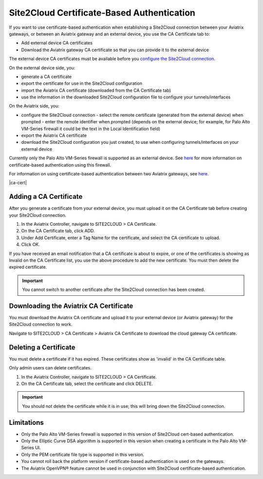 .. meta::
   :description: Site2Cloud CA Certificate
   :keywords: Site2Cloud, certificate, CA certificate, authentication



===========================================
Site2Cloud Certificate-Based Authentication
===========================================

If you want to use certificate-based authentication when establishing a Site2Cloud connection between your Aviatrix gateways, or between an Aviatrix gateway and an external device, you use the CA Certificate tab to:

- Add external device CA certificates
- Download the Aviatrix gateway CA certificate so that you can provide it to the external device

The external device CA certificates must be available before you `configure the Site2Cloud connection <https://docs.aviatrix.com/HowTos/site2cloud.html>`_.

On the external device side, you:

- generate a CA certificate
- export the certificate for use in the Site2Cloud configuration 
- import the Aviatrix CA certificate (downloaded from the CA Certificate tab)
- use the information in the downloaded Site2Cloud configuration file to configure your tunnels/interfaces

On the Aviatrix side, you:

- configure the Site2Cloud connection
  - select the remote certificate (generated from the external device) when prompted
  - enter the remote identifier when prompted (depends on the external device; for example, for Palo Alto VM-Series firewall it could be the text in the Local Identification field) 
- export the Aviatrix CA certificate 
- download the Site2Cloud configuration you just created, to use when configuring tunnels/interfaces on your external device
 
Currently only the Palo Alto VM-Series firewall is supported as an external device. See `here <https://docs.aviatrix.com/HowTos/S2C_GW_PAN.html>`_ for more information on certificate-based authentication using this firewall.

For information on using certificate-based authentication between two Aviatrix gateways, see `here <https://docs.aviatrix.com/HowTos/site2cloud_aviatrix.html>`_.

|ca-cert|


Adding a CA Certificate 
-----------------------

After you generate a certificate from your external device, you must upload it on the CA Certificate tab before creating your Site2Cloud connection.

1. In the Aviatrix Controller, navigate to SITE2CLOUD > CA Certificate.
#. On the CA Certificate tab, click ADD.
#. Under Add Certificate, enter a Tag Name for the certificate, and select the CA certificate to upload.
#. Click OK.

If you have received an email notification that a CA certificate is about to expire, or one of the certificates is showing as Invalid on the CA Certificate list, you use the above procedure to add the new certificate. You must then delete the expired certificate.

.. important::

  You cannot switch to another certificate after the Site2Cloud connection has been created.


Downloading the Aviatrix CA Certificate
----------------------------------------

You must download the Aviatrix CA certificate and upload it to your external device (or Aviatrix gateway) for the Site2Cloud connection to work. 

Navigate to SITE2CLOUD > CA Certificate > Aviatrix CA Certificate to download the cloud gateway CA certificate.

Deleting a Certificate
----------------------

You must delete a certificate if it has expired. These certificates show as 'invalid' in the CA Certificate table.

Only admin users can delete certificates.

1. In the Aviatrix Controller, navigate to SITE2CLOUD > CA Certificate.
#. On the CA Certificate tab, select the certificate and click DELETE.

.. important::

  You should not delete the certificate while it is in use; this will bring down the Site2Cloud connection.

Limitations
-----------

- Only the Palo Alto VM-Series firewall is supported in this version of Site2Cloud cert-based authentication.
- Only the Elliptic Curve DSA algorithm is supported in this version when creating a certificate in the Palo Alto VM-Series UI.
- Only the PEM certificate file type is supported in this version. 
- You cannot roll back the platform version if certificate-based authentication is used on the gateways.
- The Aviatrix OpenVPN® feature cannot be used in conjunction with Site2Cloud certificate-based authentication.

.. |site2cloud| image:: site2cloud_cacert_media/ca-cert.png
   :scale: 50%

.. disqus::